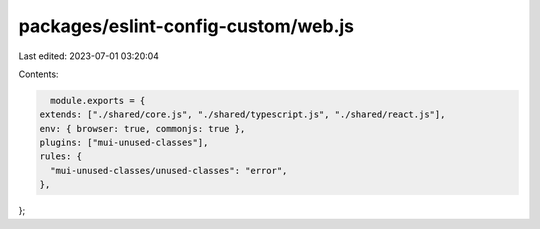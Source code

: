 packages/eslint-config-custom/web.js
====================================

Last edited: 2023-07-01 03:20:04

Contents:

.. code-block:: js

    module.exports = {
  extends: ["./shared/core.js", "./shared/typescript.js", "./shared/react.js"],
  env: { browser: true, commonjs: true },
  plugins: ["mui-unused-classes"],
  rules: {
    "mui-unused-classes/unused-classes": "error",
  },
};



